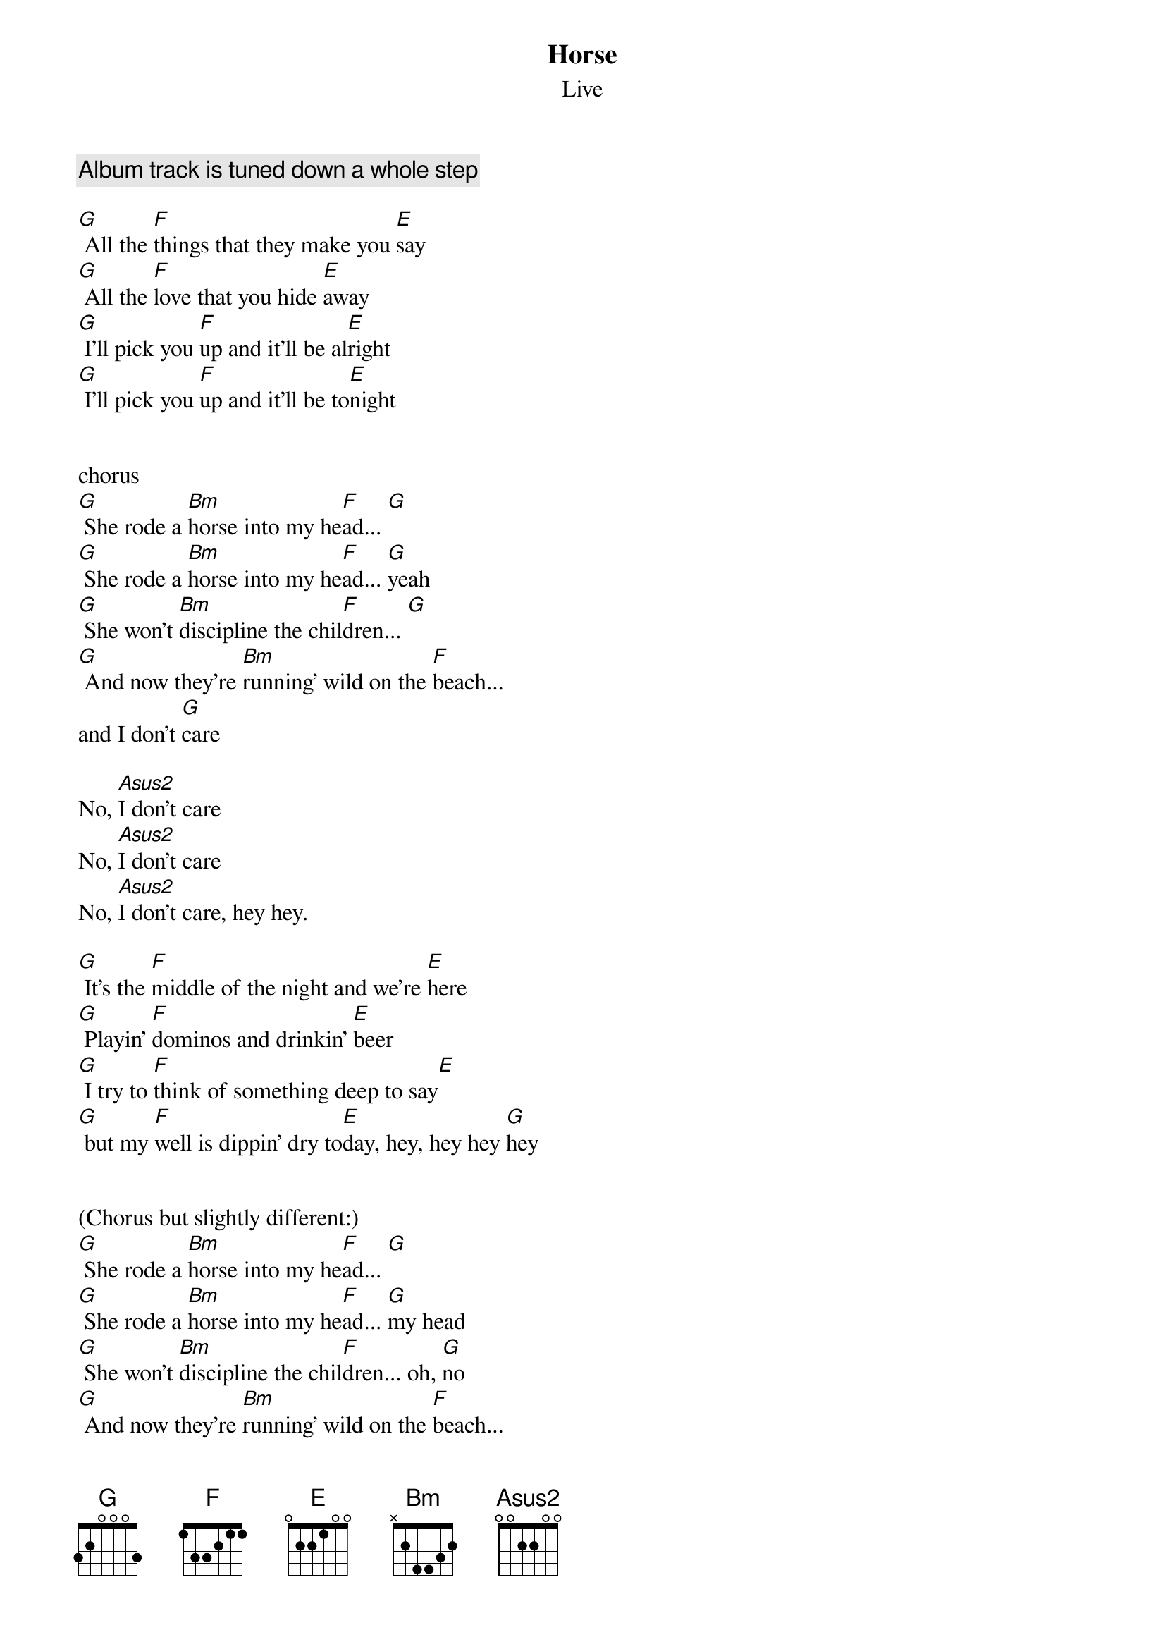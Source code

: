 {t:Horse}
{st:Live}

{comment:Album track is tuned down a whole step}

[G] All the [F]things that they make you [E]say
[G] All the [F]love that you hide [E]away
[G] I'll pick you [F]up and it'll be al[E]right
[G] I'll pick you [F]up and it'll be to[E]night


chorus
[G] She rode a [Bm]horse into my he[F]ad... [G]
[G] She rode a [Bm]horse into my he[F]ad... [G]yeah
[G] She won't [Bm]discipline the chil[F]dren... [G]
[G] And now they're [Bm]running' wild on the [F]beach...
and I don't [G]care

No, [Asus2]I don't care
No, [Asus2]I don't care
No, [Asus2]I don't care, hey hey.

[G] It's the [F]middle of the night and we're [E]here
[G] Playin' [F]dominos and drinkin' [E]beer
[G] I try to [F]think of something deep to say[E]
[G] but my [F]well is dippin' dry to[E]day, hey, hey hey [G]hey


(Chorus but slightly different:)
[G] She rode a [Bm]horse into my he[F]ad... [G]
[G] She rode a [Bm]horse into my he[F]ad... [G]my head
[G] She won't [Bm]discipline the chil[F]dren... oh, [G]no
[G] And now they're [Bm]running' wild on the [F]beach...
and I don't [G]care
{colb}

No, [Asus2]I don't care
No, [Asus2]I don't care
No, [Asus2]I don't care, hey hey.

Verse with guitar solo...
G F E
G F E
G F E
G F E

{comment:Chorus, hold Asus2 on last "care"}

[G] She rode a [Bm]horse into my he[F]ad... [G]
[G] She rode a [Bm]horse into my he[F]ad... [G]my head
[G] She won't [Bm]discipline the chil[F]dren... oh, [G]no
[G] And now they're [Bm]running' wild on the [F]beach...
and I don't [G]care

No, [Asus2]I don't care
No, [Asus2]I don't care
No, [Asus2]I don't care...

